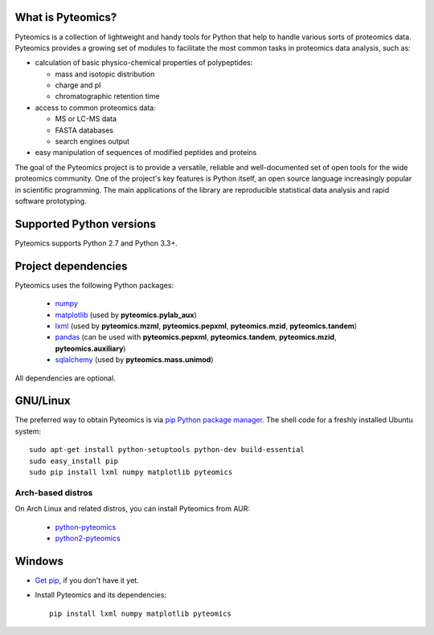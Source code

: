 What is Pyteomics?
------------------

Pyteomics is a collection of lightweight and handy tools for Python that help
to handle various sorts of proteomics data. Pyteomics provides a growing set of
modules to facilitate the most common tasks in proteomics data analysis, such as:

* calculation of basic physico-chemical properties of polypeptides:

  * mass and isotopic distribution
  * charge and pI
  * chromatographic retention time

* access to common proteomics data:

  * MS or LC-MS data
  * FASTA databases
  * search engines output

* easy manipulation of sequences of modified peptides and proteins

The goal of the Pyteomics project is to provide a versatile, reliable and
well-documented set of open tools for the wide proteomics community.
One of the project's key features is Python itself, an open source language
increasingly popular in scientific programming. The main
applications of the library are reproducible statistical data analysis and rapid
software prototyping.

Supported Python versions
-------------------------

Pyteomics supports Python 2.7 and Python 3.3+.

Project dependencies
--------------------

Pyteomics uses the following Python packages:

 - `numpy <http://pypi.python.org/pypi/numpy>`_
 - `matplotlib <http://sourceforge.net/projects/matplotlib/files/matplotlib/>`_
   (used by **pyteomics.pylab_aux**)
 - `lxml <http://pypi.python.org/pypi/lxml>`_ (used by **pyteomics.mzml**,
   **pyteomics.pepxml**, **pyteomics.mzid**,
   **pyteomics.tandem**)
 - `pandas <http://pandas.pydata.org/>`_ (can be used with **pyteomics.pepxml**,
   **pyteomics.tandem**, **pyteomics.mzid**, **pyteomics.auxiliary**)
 - `sqlalchemy <http://www.sqlalchemy.org/>`_ (used by **pyteomics.mass.unimod**)

All dependencies are optional.

GNU/Linux
---------

The preferred way to obtain Pyteomics is via `pip Python package manager <https://pip.pypa.io/>`_.
The shell code for a freshly installed Ubuntu system::

    sudo apt-get install python-setuptools python-dev build-essential
    sudo easy_install pip
    sudo pip install lxml numpy matplotlib pyteomics

Arch-based distros
..................

On Arch Linux and related distros, you can install Pyteomics from AUR:

 - `python-pyteomics <https://aur.archlinux.org/packages/python-pyteomics/>`_
 - `python2-pyteomics <https://aur.archlinux.org/packages/python2-pyteomics/>`_


Windows
-------

- `Get pip <https://pip.pypa.io/en/stable/installing/>`_, if you don't have it yet.

- Install Pyteomics and its dependencies::

    pip install lxml numpy matplotlib pyteomics



